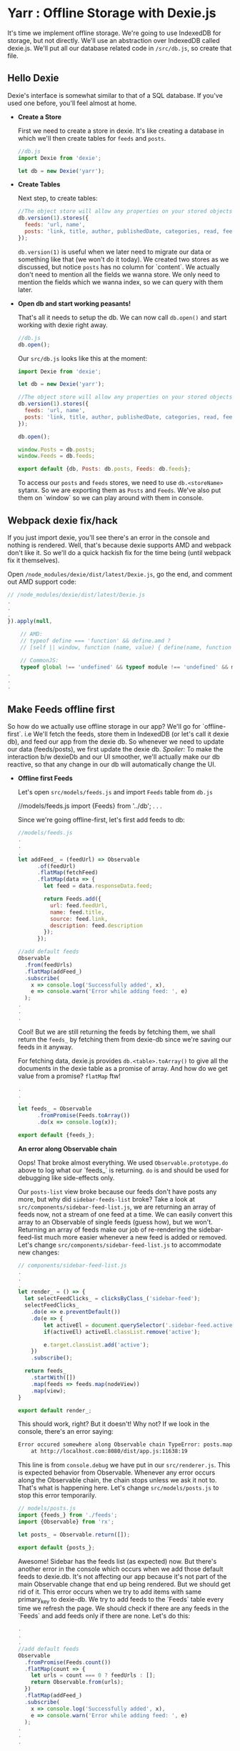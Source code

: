* Yarr : Offline Storage with Dexie.js
It's time we implement offline storage. We're going to use IndexedDB for storage, but not directly. We'll use an abstraction over IndexedDB called dexie.js.
We'll put all our database related code in ~/src/db.js~, so create that file.

** Hello Dexie
Dexie's interface is somewhat similar to that of a SQL database. If you've used one before, you'll feel almost at home.

- *Create a Store*

  First we need to create a store in dexie. It's like creating a database in which we'll then create tables for ~feeds~ and ~posts~.

  #+begin_src javascript
  //db.js
  import Dexie from 'dexie';

  let db = new Dexie('yarr');
  #+end_src

- *Create Tables*

  Next step, to create tables:

  #+begin_src javascript
  //The object store will allow any properties on your stored objects but you can only query them by indexed properties
  db.version(1).stores({
    feeds: 'url, name',
    posts: 'link, title, author, publishedDate, categories, read, feedUrl'
  });
  #+end_src

  ~db.version(1)~ is useful when we later need to migrate our data or something like that (we won't do it today). We created two stores as we discussed, but notice ~posts~ has no column for `content`. We actually don't need to mention all the fields we wanna store. We only need to mention the fields which we wanna index, so we can query with them later.

- *Open db and start working peasants!*

  That's all it needs to setup the db. We can now call ~db.open()~ and start working with dexie right away.

  #+begin_src javascript
  //db.js
  db.open();
  #+end_src

  Our ~src/db.js~ looks like this at the moment:

    #+begin_src javascript
    import Dexie from 'dexie';

    let db = new Dexie('yarr');

    //The object store will allow any properties on your stored objects but you can only query them by indexed properties
    db.version(1).stores({
      feeds: 'url, name',
      posts: 'link, title, author, publishedDate, categories, read, feedUrl'
    });

    db.open();

    window.Posts = db.posts;
    window.Feeds = db.feeds;

    export default {db, Posts: db.posts, Feeds: db.feeds};
  #+end_src

  To access our ~posts~ and ~feeds~ stores, we need to use ~db.<storeName>~ sytanx. So we are exporting them as ~Posts~ and ~Feeds~. We've also put them on `window` so we can play around with them in console.

** Webpack dexie fix/hack
If you just import dexie, you'll see there's an error in the console and nothing is rendered. Well, that's because dexie supports AMD and webpack don't like it. So we'll do a quick hackish fix for the time being (until webpack fix it themselves).

Open ~/node_modules/dexie/dist/latest/Dexie.js~, go the end, and comment out AMD support code:

#+begin_src javascript
// /node_modules/dexie/dist/latest/Dexie.js
.
.
.
}).apply(null,

    // AMD:
    // typeof define === 'function' && define.amd ?
    // [self || window, function (name, value) { define(name, function () { return value; }); }] :

    // CommonJS:
    typeof global !== 'undefined' && typeof module !== 'undefined' && module.exports ?
.
.
.
#+end_src


** Make Feeds offline first
So how do we actually use offline storage in our app? We'll go for `offline-first`. i.e We'll fetch the feeds, store them in IndexedDB (or let's call it dexie db), and feed our app from the dexie db. So whenever we need to update our data (feeds/posts), we first update the dexie db. /Spoiler:/ To make the interaction b/w dexieDb and our UI smoother, we'll actually make our db reactive, so that any change in our db will automatically change the UI.

- *Offline first Feeds*

  Let's open ~src/models/feeds.js~ and import ~Feeds~ table from ~db.js~

  #+bebgin_src javascript
  //models/feeds.js
  import {Feeds} from '../db';
  .
  .
  .
  #+end_src

  Since we're going offline-first, let's first add feeds to db:

  #+begin_src javascript
  //models/feeds.js
  .
  .
  .
  let addFeed_ = (feedUrl) => Observable
        .of(feedUrl)
        .flatMap(fetchFeed)
        .flatMap(data => {
          let feed = data.responseData.feed;

          return Feeds.add({
            url: feed.feedUrl,
            name: feed.title,
            source: feed.link,
            description: feed.description
          });
        });

  //add default feeds
  Observable
    .from(feedUrls)
    .flatMap(addFeed_)
    .subscribe(
      x => console.log('Successfully added', x),
      e => console.warn('Error while adding feed: ', e)
    );
  .
  .
  .
  #+end_src

  Cool! But we are still returning the feeds by fetching them, we shall return the ~feeds_~ by fetching them from dexie-db since we're saving our feeds in it anyway.

  For fetching data, dexie.js provides ~db.<table>.toArray()~ to give all the documents in the dexie table as a promise of array. And how do we get value from a promise? ~flatMap~ ftw!

  #+begin_src javascript
  .
  .
  .
  let feeds_ = Observable
        .fromPromise(Feeds.toArray())
        .do(x => console.log(x));

  export default {feeds_};
  #+end_src

  *An error along Observable chain*

  Oops! That broke almost everything. We used ~Observable.prototype.do~ above to log what our `feeds_` is returning. ~do~ is and should be used for debugging like side-effects only.

  Our ~posts-list~ view broke because our feeds don't have posts any more, but why did ~sidebar-feeds-list~ broke? Take a look at ~src/components/sidebar-feed-list.js~, we are returning an array of feeds now, not a stream of one feed at a time. We can easily convert this array to an Observable of single feeds (guess how), but we won't. Returning an array of feeds make our job of re-rendering the sidebar-feed-list much more easier whenever a new feed is added or removed. Let's change ~src/components/sidebar-feed-list.js~ to accommodate new changes:

  #+begin_src javascript
  // components/sidebar-feed-list.js
  .
  .
  .
  let render_ = () => {
    let selectFeedClicks_ = clicksByClass_('sidebar-feed');
    selectFeedClicks_
      .do(e => e.preventDefault())
      .do(e => {
          let activeEl = document.querySelector('.sidebar-feed.active');
          if(activeEl) activeEl.classList.remove('active');

          e.target.classList.add('active');
      })
      .subscribe();

    return feeds_
      .startWith([])
      .map(feeds => feeds.map(nodeView))
      .map(view);
  }

  export default render_;
  #+end_src

  This should work, right? But it doesn't! Why not? If we look in the console, there's an error saying:

  #+begin_src bash
  Error occured somewhere along Observable chain TypeError: posts.map is not a function
      at http://localhost.com:8080/dist/app.js:11638:19
  #+end_src

  This line is from ~console.debug~ we have put in our ~src/renderer.js~. This is expected behavior from Observable. Whenever any error occurs along the Observable chain, the chain stops unless we ask it not to. That's what is happening here. Let's change ~src/models/posts.js~ to stop this error temporarily.

  #+begin_src javascript
  // models/posts.js
  import {feeds_} from './feeds';
  import {Observable} from 'rx';

  let posts_ = Observable.return([]);

  export default {posts_};
  #+end_src

  Awesome! Sidebar has the feeds list (as expected) now. But there's another error in the console which occurs when we add those default feeds to dexie.db. It's not affecting our app because it's not part of the main Observable change that end up being rendered. But we should get rid of it. This error occurs when we try to add items with same primary_key to dexie-db. We try to add feeds to the `Feeds` table every time we refresh the page. We should check if there are any feeds in the `Feeds` and add feeds only if there are none. Let's do this:

  #+begin_src javascript
  .
  .
  .
  //add default feeds
  Observable
    .fromPromise(Feeds.count())
    .flatMap(count => {
      let urls = count === 0 ? feedUrls : [];
      return Observable.from(urls);
    })
    .flatMap(addFeed_)
    .subscribe(
      x => console.log('Successfully added', x),
      e => console.warn('Error while adding feed: ', e)
    );
  .
  .
  .
  #+end_src

  ~Feeds.count()~ give us a promise of number of items in our `Feeds` dexie table. If the number of feeds in our dexie-db is 0, we return an Observable of feed urls, otherwise an empty one (from empty array) which is like a no-op. This got us rid from that error in console. Cool!

- *Offline first Posts*

  Noticed we aren't adding posts anywhere? We should add posts to our ~Posts~ dexie table whenever we add a feed. Let's rework that ~addFeed_~ function in ~src/models/feeds.js~:

  #+begin_src javascript
  //models/feeds.js
  .
  .
  .
  let addPostToDb = (post, feedUrl) => {
    post.read = 'false';
    post.publishedDate = new Date(post.publishedDate);
    post.feedUrl = feedUrl;
    return Posts.add(post);
  };

  let addFeed_ = (feedUrl) => Observable
        .of(feedUrl)
        .flatMap(fetchFeed)
        .flatMap(data => {
          let feed = data.responseData.feed;
          let entries = feed.entries;

          let addFeedP = Feeds.add({
            url: feed.feedUrl,
            name: feed.title,
            source: feed.link,
            description: feed.description
          });

          return Observable
            .fromPromise(addFeedP)
            .flatMap(() => Observable.from(entries))
            .flatMap(p => addPostToDb(p, feed.feedUrl));
        });
  .
  .
  .
  #+end_src

  We created a helper method ~addPostToDb~ to add post to dexie table `Posts` and give us an array of status of operation. And now when we fetch a feed, we add it to ~Feeds~ table, and then create another Observable from the ~feed.entries~ array, add each post to ~Posts~, and return that Observable. Why are we doing it this way? Remember what happen when any error happen on an Observable chain? It goes straight to subscribe method, and stop the chain. Error handling is one of killer features of Rx. To reliably add the posts and feeds, we put them on the Observable chain (and not just make some random ~addPostToDb~ operations). So if any post fails to be added to the dexie db, we could catch the error (although we will not :P).

  To check if your code is working, open console in your browser, and do ~Feeds.clear()~ (to empty Feeds table), and then refresh the page. Then enter ~Posts.count(function(c) {console.log(c); })~ to check the Posts count.

  *No Feeds on first refresh*

    Notice when we clear the Feeds db, and refresh the Page, it shows in console many messages of /XXX successfully added/, and ~Feeds.count()~ and ~Posts.count()~ shows >0, but there are no Feeds or Posts. Refresh the page again and they'll show up. Why's that?

    Well, when our app loads and there are no Feeds in db, we add Feeds to db, and get them from db for UI on next step. Now all these operations are asynchronous. The operation of adding feeds to db finisher *after* the operation of fetching feeds from db, so we see nothing. On second refresh, feeds are already present in the db. Let this be for now, we'll make our db reactive in next step, so whenever a feed/post is added to the db, our UI will show it right away.

  Now that we have our posts added to the db, let's serve them to our ~posts-list~ component. Open up ~src/models/posts.js~:

  #+begin_src javascript
  import {Posts} from '../db';
  import {Observable} from 'rx';

  let posts_ = Observable
        .fromPromise(Posts.orderBy('publishedDate').reverse().toArray());

  export default {posts_};
  #+end_src

  And it just worked! That's like super cool, isn't it? Go eat some candy if you said no.

  Now that we are getting *all* our posts in a single array, we can do a little change in ~src/components/posts-list.js~:

  #+begin_src javascript
  // src/components/posts-list.js
  .
  .
  .
  let render_ = () => posts_
        .map(posts => posts.map(postView))
        .map(view)
        .startWith(view());
  export default render_;
  #+end_src


Awesome! With that done, we can move on to next step and try to make our database reactive. We'll aim for a functionality that whenever we add/remove/change anything in our offline database (IndexedDB that is), anything using that data (in UI or otherwise) shall respond too. I love this feature in Meteor (although Meteor's client side db is not persistent by default).

#+begin_src javascript
git checkout
#+end_src
